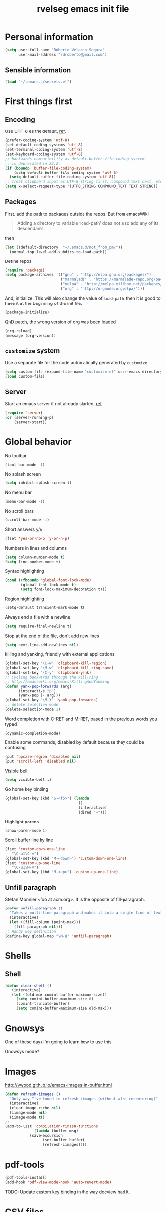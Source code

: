 #+TITLE: rvelseg emacs init file
#+PROPERTY: header-args    :tangle yes :comments link
#+INFOJS_OPT: view:content toc:nil

* Personal information
  :PROPERTIES:
  :ID:       26f66db0-0185-4ecb-a4b8-a023302071bf
  :END:

#+begin_src emacs-lisp
  (setq user-full-name "Roberto Velasco Segura"
        user-mail-address "rdroberto@gmail.com")
#+end_src

** Sensible information
   :PROPERTIES:
   :ID:       2c6a7675-f29b-4e9f-9b32-9446142645d9
   :END:

#+begin_src emacs-lisp
  (load "~/.emacs.d/secrets.el")
#+end_src

* First things first
  :PROPERTIES:
  :ID:       3f9b47e4-bc3a-4c1b-b093-ee44a929f944
  :END:
** Encoding
   :PROPERTIES:
   :ID:       292f09ab-b078-469c-aa17-b693fe0037a7
   :END:

 Use UTF-8 es the default, [[https://www.masteringemacs.org/article/working-coding-systems-unicode-emacs][ref]].
 #+begin_src emacs-lisp
 (prefer-coding-system 'utf-8)
 (set-default-coding-systems 'utf-8)
 (set-terminal-coding-system 'utf-8)
 (set-keyboard-coding-system 'utf-8)
 ;; backwards compatibility as default-buffer-file-coding-system
 ;; is deprecated in 23.2.
 (if (boundp 'buffer-file-coding-system)
     (setq-default buffer-file-coding-system 'utf-8)
   (setq default-buffer-file-coding-system 'utf-8))
 ;; Treat clipboard input as UTF-8 string first; compound text next, etc.
 (setq x-select-request-type '(UTF8_STRING COMPOUND_TEXT TEXT STRING))
 #+end_src

** Packages
   :PROPERTIES:
   :ID:       cce011d1-cd2d-4757-a70d-f48456c9a0a2
   :END:

First, add the path to packages outside the repos. But from [[https://www.emacswiki.org/emacs/LoadPath][emacsWiki]]
#+BEGIN_QUOTE
Adding a directory to variable ‘load-path’ does not also add any of its descendants
#+END_QUOTE
then
#+begin_src emacs-lisp
(let ((default-directory  "~/.emacs.d/not_from_pm/"))
  (normal-top-level-add-subdirs-to-load-path))
#+end_src

Define repos
#+begin_src emacs-lisp
   (require 'package)
   (setq package-archives '(("gnu" . "http://elpa.gnu.org/packages/")
                            ("marmalade" . "https://marmalade-repo.org/packages/")
                            ("melpa" . "http://melpa.milkbox.net/packages/")
                            ("org" . "http://orgmode.org/elpa/")))
#+end_src

And, initialize. This will also change the value of =load-path=, then it is good to have it at the beginning of the init file.
#+begin_src emacs-lisp
   (package-initialize)
#+end_src

QnD patch, the wrong version of org was been loaded
#+begin_src emacs-lisp
(org-reload)
(message (org-version))
#+end_src

** =customize= system
   :PROPERTIES:
   :ID:       443cc611-cfb0-48cc-9889-c41afc37eb5a
   :END:

 Use a separate file for the code automatically generated by =customize=
 #+begin_src emacs-lisp
   (setq custom-file (expand-file-name "customize.el" user-emacs-directory))
   (load custom-file)
 #+end_src

** Server
   :PROPERTIES:
   :ID:       e40f260c-ec38-4281-b3b7-e6c27506e6ac
   :END:

Start an emacs server if not already started, [[http://stackoverflow.com/questions/6397323][ref]]
#+begin_src emacs-lisp
  (require 'server)
  (or (server-running-p)
      (server-start))
#+end_src

* Global behavior
  :PROPERTIES:
  :ID:       34f4ad1f-25bd-4317-9883-6bf5a4fc4c49
  :END:

No toolbar
#+begin_src emacs-lisp
  (tool-bar-mode -1)
#+end_src

No splash screen
#+begin_src emacs-lisp
  (setq inhibit-splash-screen t)
#+end_src

No menu bar
#+begin_src emacs-lisp
  (menu-bar-mode -1)
#+end_src

No scroll bars
#+begin_src emacs-lisp
  (scroll-bar-mode -1)
#+end_src

Short answers y/n
#+begin_src emacs-lisp
  (fset 'yes-or-no-p 'y-or-n-p)
#+end_src

Numbers in lines and columns
#+begin_src emacs-lisp
  (setq column-number-mode t)
  (setq line-number-mode t)
#+end_src

Syntax highlighting
#+begin_src emacs-lisp
  (cond ((fboundp 'global-font-lock-mode)
         (global-font-lock-mode t)
         (setq font-lock-maximum-decoration t)))
#+end_src

Region highlighting
#+begin_src emacs-lisp
  (setq-default transient-mark-mode t)
#+end_src

Always end a file with a newline
#+begin_src emacs-lisp
  (setq require-final-newline t)
#+end_src

Stop at the end of the file, don't add new lines
#+begin_src emacs-lisp
  (setq next-line-add-newlines nil)
#+end_src

killing and yanking, friendly with external applications
#+begin_src emacs-lisp
  (global-set-key "\C-w" 'clipboard-kill-region)
  (global-set-key "\M-w" 'clipboard-kill-ring-save)
  (global-set-key "\C-y" 'clipboard-yank)
  ;; Cycling backwards through the kill-ring
  ;; http://emacswiki.org/emacs/KillingAndYanking
  (defun yank-pop-forwards (arg)
        (interactive "p")
        (yank-pop (- arg)))
  (global-set-key "\M-Y" 'yank-pop-forwards)
  ;; delete selection mode
  (delete-selection-mode 1)
#+end_src

Word completion with C-RET and M-RET, based in the previous words you typed
#+begin_src emacs-lisp
  (dynamic-completion-mode)
#+end_src

Enable some commands, disabled by default because they could be confusing
#+begin_src emacs-lisp
  (put 'upcase-region 'disabled nil)
  (put 'scroll-left 'disabled nil)
#+end_src

Visible bell
#+begin_src emacs-lisp
  (setq visible-bell t)
#+end_src

Go home key binding
#+begin_src emacs-lisp
  (global-set-key (kbd "S-<f5>") (lambda
                                   ()
                                   (interactive)
                                   (dired "~")))
#+end_src

Highlight parens
#+begin_src emacs-lisp
  (show-paren-mode 1)
#+end_src

Scroll buffer line by line
#+begin_src emacs-lisp
  (fset 'custom-down-one-line
     "\C-u1\C-v")
  (global-set-key (kbd "M-<down>") 'custom-down-one-line)
  (fset 'custom-up-one-line
     "\C-u1\M-v")
  (global-set-key (kbd "M-<up>") 'custom-up-one-line)
#+end_src

** Unfill paragraph
   :PROPERTIES:
   :ID:       9ef9234c-8e55-4d7e-9861-42335fd931a8
   :END:

Stefan Monnier <foo at acm.org>. It is the opposite of fill-paragraph.
#+begin_src emacs-lisp
  (defun unfill-paragraph ()
    "Takes a multi-line paragraph and makes it into a single line of text."
    (interactive)
    (let ((fill-column (point-max)))
      (fill-paragraph nil)))
  ;; Handy key definition
  (define-key global-map "\M-Q" 'unfill-paragraph)
#+end_src

* Shells
  :PROPERTIES:
  :ID:       4a1369d4-fb46-4cf4-a2b3-8eab0f7bc77d
  :END:

** Shell
   :PROPERTIES:
   :ID:       fe64f53f-a4df-4c74-8d96-547b724a53cc
   :END:

 #+begin_src emacs-lisp
 (defun clear-shell ()
    (interactive)
    (let ((old-max comint-buffer-maximum-size))
      (setq comint-buffer-maximum-size 0)
      (comint-truncate-buffer)
      (setq comint-buffer-maximum-size old-max)))
 #+end_src

* Gnowsys
  :PROPERTIES:
  :ID:       05970ab7-99d8-456a-8f0d-a87bfc8620b8
  :END:

One of these days I'm going to learn how to use this

Gnowsys mode?

* Images
  :PROPERTIES:
  :ID:       f968c9da-ebdb-446b-abba-bf820e8be96f
  :END:

http://vwood.github.io/emacs-images-in-buffer.html
#+begin_src emacs-lisp
(defun refresh-iimages ()
  "Only way I've found to refresh iimages (without also recentering)"
  (interactive)
  (clear-image-cache nil)
  (iimage-mode nil)
  (iimage-mode t))
;;
(add-to-list 'compilation-finish-functions
             (lambda (buffer msg)
	       (save-excursion
                 (set-buffer buffer)
                 (refresh-iimages))))
#+end_src

* pdf-tools
  :PROPERTIES:
  :ID:       632ac776-0c66-40f9-b0d6-96bf7b455ce4
  :END:

#+begin_src emacs-lisp
  (pdf-tools-install)
  (add-hook 'pdf-view-mode-hook 'auto-revert-mode)
#+end_src
TODO: Update custom key binding in the way docview had it.

* CSV files
  :PROPERTIES:
  :ID:       df7c7690-41d8-4893-9a05-5a4b275849a2
  :END:

http://stackoverflow.com/questions/10616525
#+begin_src emacs-lisp
  (setq csv-separators '("," ";" "|" " "))
#+end_src

* Magit
  :PROPERTIES:
  :ID:       5cef8137-f5fc-4554-abe9-be18f55160a0
  :END:

In case is wanted to load the github based instance
#+begin_src emacs-lisp
  ;; (add-to-list 'load-path "~/.emacs.d/site-lisp/magit")
#+end_src

Key binding
#+begin_src emacs-lisp
  (global-set-key (kbd "S-<f3>") 'magit-status)
  (global-set-key (kbd "C-x v d") 'magit-status)
#+end_src

Highlight white space
#+begin_src emacs-lisp
  (setq smerge-refine-ignore-whitespace nil)
#+end_src

Highlight differences in hunks
#+begin_src emacs-lisp
  (setq magit-diff-refine-hunk 'all)
#+end_src

* Hyde
  :PROPERTIES:
  :ID:       bb8b34aa-b49e-4699-8d07-b6ba40f3eb57
  :END:

#+begin_src emacs-lisp
  (require 'hyde)
#+end_src

* hs
  :PROPERTIES:
  :ID:       15e8b704-adc1-463d-98f8-3febf95f86b3
  :END:

Hide/show
#+begin_src emacs-lisp
  (define-prefix-command 'my-hs-prefix)
  (global-set-key (kbd "C-c C-h") 'my-hs-prefix)
  (global-set-key (kbd "C-c C-h SPC") 'hs-toggle-hiding)
  (global-set-key (kbd "C-c C-h C-h") 'hs-hide-block)
  (global-set-key (kbd "C-c C-h C-s") 'hs-show-block)
  (global-set-key (kbd "C-c C-h C-l") 'hs-hide-level)
  (global-set-key (kbd "C-c C-h C-S-h") 'hs-hide-all)
  (global-set-key (kbd "C-c C-h C-S-s") 'hs-show-all)
  (global-set-key (kbd "C-c C-h C-a") 'hs-show-all)
  (global-set-key (kbd "C-c C-h C-c")  '(lambda () (interactive) (hs-hide-level 2)))
#+end_src

* Smartparens
  :PROPERTIES:
  :ID:       978354fe-23b2-4a3d-b56c-27f5ad03cfc1
  :END:

#+begin_src emacs-lisp
  (require 'smartparens-config)
#+end_src

* Auto upgrade
  :PROPERTIES:
  :ID:       6d99cdb4-e905-4c86-b44e-c1424814d4c8
  :END:

It seems like a good idea, but it has some issues:
- since packages are updated when emacs starts, and emacs should be restarted after package upgrade; then, I often have to start emacs twice, or more. If I forget, sometimes emacs have strange behaviors.
- Org installation depends on the status of emacs. The documentation says "Important: you need to do this [install] in a session where no .org file has been visited, i.e., where no Org built-in function have been loaded. Otherwise autoload Org functions will mess up the installation." Does other packages have this kind of problems?
Then, this is disabled.
#+begin_src emacs-lisp
  ;; (spu-package-upgrade-daily)
#+end_src

* Gitlab integration
  :PROPERTIES:
  :ID:       5b807027-44e1-42ad-8770-89b1382cf734
  :END:

#+begin_src emacs-lisp
  (require 'gitlab)
#+end_src

* History
  :PROPERTIES:
  :ID:       a39ca601-1a2e-428c-87f1-2be05bb630d3
  :END:

** Minibuffer
   :PROPERTIES:
   :ID:       fc813b13-852d-4832-b3d8-3f970dd3c165
   :END:

 #+begin_src emacs-lisp
   (setq savehist-file "~/.emacs.d/history/minibufer")
   (savehist-mode 1)
   (setq history-length t)
   (setq history-delete-duplicates t)
   (setq savehist-save-minibuffer-history 1)
   (setq savehist-additional-variables
         '(kill-ring search-ring
                     regexp-search-ring))
 #+end_src

** Tramp
   :PROPERTIES:
   :ID:       a5a5a670-f7a6-4e5c-a358-5672973bb0ba
   :END:
 #+begin_src emacs-lisp
   (setq tramp-persistency-file-name "~/.emacs.d/history/tramp")
 #+end_src

** Recent files
   :PROPERTIES:
   :ID:       b07996e0-3cde-4d5e-b168-dc40bab3863e
   :END:

If you are going change the =recentf-save-file=, do it before enabling the mode, [[https://www.reddit.com/r/emacs/comments/2bxmc5/recentf_overwriting_recentflist/][ref]].
There is a problem with tramp, it could slow down the startup, [[http://stackoverflow.com/questions/880625/stop-tramp-mode-running-on-emacs-startup][ref]].
 #+begin_src emacs-lisp
   (require 'recentf)
   (setq recentf-save-file "~/.emacs.d/history/recentf")   ;; custom list file location
   (setq recentf-auto-cleanup 'never)                      ;; patch for tramp at startup
   (run-at-time nil (* 5 60) 'recentf-save-list)           ;; save recent file list regularly
   (recentf-mode 1)                                        ;; activate
 #+end_src

** Backups
   :PROPERTIES:
   :ID:       3c612924-e1d3-4c61-8a30-24dc173a5d19
   :END:

 From Sacha Chua
 #+begin_src emacs-lisp
  (setq backup-directory-alist '(("." . "~/.emacs.d/history/backups")))
  (setq delete-old-versions -1)      ;; Don't
  (setq version-control t)           ;; Number unlimited backups
  (setq vc-make-backup-files t)      ;; Do backups for VC registered files
  (setq auto-save-file-name-transforms '((".*" "~/.emacs.d/history/auto-save-list/" t)))
  (setq auto-save-list-file-prefix "~/.emacs.d/history/auto-save-list/.saves-")
 #+end_src

** Persistent command history in comint shells
   :PROPERTIES:
   :ID:       0824c03b-b16b-47f6-9409-1e0fa1851d25
   :END:

https://oleksandrmanzyuk.wordpress.com/2011/10/23/a-persistent-command-history-in-emacs/
#+begin_src emacs-lisp
  (defun comint-write-history-on-exit (process event)
    (comint-write-input-ring)
    (let ((buf (process-buffer process)))
      (when (buffer-live-p buf)
	(with-current-buffer buf
          (insert (format "\nProcess %s %s" process event))))))
  ;;
  (defun turn-on-comint-history ()
    (let ((process (get-buffer-process (current-buffer))))
      (when process
	(setq comint-input-ring-file-name
              (format "~/.emacs.d/history/%s"
		      (replace-regexp-in-string "/" "%" (process-name process))
                      ))
	(comint-read-input-ring)
	(set-process-sentinel process
                              #'comint-write-history-on-exit))))
  ;;
  (add-hook 'inferior-python-mode-hook 'turn-on-comint-history)
  (add-hook 'kill-buffer-hook 'comint-write-input-ring)
  ;;
  (defun mapc-buffers (fn)
    (mapc (lambda (buffer)
            (with-current-buffer buffer
              (funcall fn)))
          (buffer-list)))
  ;;
  (defun comint-write-input-ring-all-buffers ()
    (mapc-buffers 'comint-write-input-ring))
  ;;
  (add-hook 'kill-emacs-hook 'comint-write-input-ring-all-buffers)
#+end_src

** Desktop mode
   :PROPERTIES:
   :ID:       58c6f1da-8fcc-44d0-a4e7-a4a70586a4d1
   :END:

By now, disabled. I find myself too often using =emacs --no-desktop= to have a fresh state depending only on the init file, and be able to debug it.
 #+begin_src emacs-lisp
   (desktop-save-mode -1)
   ;; there is a problem restoring tex files when using the whitespace mode
   (setq desktop-buffers-not-to-save
           (concat "\\("
                   "^nn\\.a[0-9]+\\|\\.log\\|(ftp)\\|^tags\\|^TAGS"
                   "\\|\\.emacs.*\\|\\.diary\\|\\.newsrc-dribble\\|\\.bbdb|\\.tex"
                   "\\)$"))
 #+end_src

* Navigation
  :PROPERTIES:
  :ID:       79838bc5-4a25-4840-8a80-16a6a68f5287
  :END:
** helm
   :PROPERTIES:
   :ID:       38ccd95a-6a67-4862-9d91-037b9df36f65
   :END:

 Load
 #+begin_src emacs-lisp
   (require 'helm-config)
 #+end_src

 The default "C-x c" is quite close to "C-x C-c", which quits Emacs.  Changed to "C-c h". Note: We must set "C-c h" globally, because we cannot change `helm-command-prefix-key' once `helm-config' is loaded.
 #+begin_src emacs-lisp
   (global-set-key (kbd "C-c h") 'helm-command-prefix)
   (global-unset-key (kbd "C-x c"))
 #+end_src

 Map
 #+begin_src emacs-lisp
  (with-eval-after-load 'helm
    (define-key helm-map (kbd "C-c p") 'ignore)
    (define-key helm-map (kbd "<tab>") 'helm-select-action)
    (define-key helm-map (kbd "C-i")   'helm-execute-persistent-action)  ; make TAB works in terminal
    (define-key helm-map (kbd "C-z")   'helm-select-action)              ; list actions using C-z
    (define-key helm-map (kbd "C-f")   'my-make-helm-full-frame)         ; Use the full frame
    )
 #+end_src

 Use =curl= if present
 #+begin_src emacs-lisp
   (when (executable-find "curl")
     (setq helm-google-suggest-use-curl-p t))
 #+end_src

 Use the full frame
 http://emacs.stackexchange.com/questions/643
 #+begin_src emacs-lisp
  (defun my-make-helm-full-frame ()
    (interactive)
    (with-selected-window (helm-window)
      (delete-other-windows)))
 #+end_src

 Options
 #+begin_src emacs-lisp
  (setq helm-split-window-in-side-p           t ; open helm buffer inside current window, not occupy whole other window
	helm-move-to-line-cycle-in-source     t ; move to end or beginning of source when reaching top or bottom of source.
	helm-ff-search-library-in-sexp        t ; search for library in `require' and `declare-function' sexp.
	helm-scroll-amount                    8 ; scroll 8 lines other window using M-<next>/M-<prior>
	helm-ff-file-name-history-use-recentf t
	helm-split-window-default-side        'left    ; Use the left side of the window
	)
 #+end_src

 Key bindings
 #+begin_src emacs-lisp
  (global-set-key (kbd "M-x") 'helm-M-x)
  (global-set-key (kbd "C-x r b") 'helm-filtered-bookmarks)
  (global-set-key (kbd "C-x b") 'helm-buffers-list)
  (global-set-key (kbd "C-x C-b") 'helm-buffers-list)
  (global-set-key (kbd "C-x C-f") 'helm-find-files)
  (global-set-key (kbd "M-y") 'helm-show-kill-ring)
  (global-set-key (kbd "C-c h h") 'helm-mini)
  (global-set-key (kbd "C-x C-r") 'helm-for-files)
 #+end_src

 Activate
 #+begin_src emacs-lisp
   (helm-mode 1)
 #+end_src

*** Descbindings
    :PROPERTIES:
    :ID:       25abdbac-1226-4395-8b64-1cccce3e8bb6
    :END:

 #+begin_src emacs-lisp
   (require 'helm-descbinds)
   (global-set-key (kbd "C-h b") 'helm-descbinds)
 #+end_src

*** Bibtex
    :PROPERTIES:
    :ID:       f783179a-6708-4220-bda2-d330628f03f0
    :END:

 Load
 #+begin_src emacs-lisp
   (autoload 'helm-bibtex "helm-bibtex" "" t)
 #+end_src

 Paths
 #+begin_src emacs-lisp
   (setq bibtex-completion-bibliography
	 '("~/personal/references/bib/references.bib"))
   (setq bibtex-completion-library-path
	 '("~/personal/references/pdf"))
   (setq bibtex-completion-notes-path "~/personal/references/notes")
 #+end_src

 External pdf viewer
 #+begin_src emacs-lisp
   (setq bibtex-completion-pdf-open-function
     (lambda (fpath)
       (call-process "okular" nil 0 nil fpath)))
 #+end_src

 pdf file field
 #+begin_src emacs-lisp
   (setq bibtex-completion-pdf-field "File")
 #+end_src

 Key bindings
 #+begin_src emacs-lisp
   (global-set-key (kbd "C-c h b") 'helm-bibtex)
 #+end_src

** Projectile
   :PROPERTIES:
   :ID:       69d5125a-f47e-48f0-89cb-bc895a753560
   :END:

 #+begin_src emacs-lisp
   (require 'projectile)
   (require 'helm-projectile)
   (projectile-global-mode)
 ;; (setq projectile-switch-project-action 'projectile-dired)
 ;; (persp-mode)
 ;; (require 'persp-projectile)
 ;; (define-key projectile-mode-map (kbd "s-s") 'projectile-persp-switch-project)
 #+end_src

** Neotree
   :PROPERTIES:
   :ID:       a771673c-c03e-406d-8f64-42de07df2d12
   :END:

 Key binding
 #+begin_src emacs-lisp
   (global-set-key (kbd "S-<f1>") 'neotree-toggle)
 #+end_src

** Dired
   :PROPERTIES:
   :ID:       474c2249-06b0-4d1d-a144-e8dd73b47e9c
   :END:

 Load extensions
 #+begin_src emacs-lisp
   (require 'dired-x)
   (require 'dired-k)
 #+end_src

 Human readable filesizes
 #+begin_src emacs-lisp
 (setq dired-listing-switches "-alh")
 #+end_src

 Hide hidden files, and details
 #+begin_src emacs-lisp
   (setq dired-omit-files "^\\...+$")
   (add-hook 'dired-mode-hook (lambda () (dired-omit-mode 1)))
   (add-hook 'dired-mode-hook 'dired-hide-details-mode)
 #+end_src

 Visit multiple files
 http://stackoverflow.com/questions/1110118/
 #+begin_src emacs-lisp
 (eval-after-load "dired"
   '(progn
      (define-key dired-mode-map "F" 'my-dired-find-file)
      (defun my-dired-find-file (&optional arg)
	"Open each of the marked files, or the file under the point, or when prefix arg, the next N files "
	(interactive "P")
	(let* ((fn-list (dired-get-marked-files nil arg)))
          (mapc 'find-file fn-list)))))
 #+end_src

 Default shell commands, [[https://emacs.stackexchange.com/questions/3698][ref]]. This depends on =dired-x=. See =openwith= as well.
 #+begin_src emacs-lisp
   (setq dired-guess-shell-alist-user
         '(("\\.e?ps$" "okular" "evince")
           ("\\.chm$" "xchm")
           ("\\.docx?$" "libreoffice")
           ("\\.xslx?$" "libreoffice")
           ("\\.flv$" "mplayer" "totem")
           ("\\.mov$" "mplayer" "totem")
           ("\\.3gp$" "mplayer" "totem")
           ("\\.avi$" "mplayer" "totem")
           ("\\.png$" "eog")
           ("\\.jpg$" "eog")
           ("\\.JPG$" "eog")
           ("\\.pptx?$" "libreoffice")
           ("\\.rar$" "unrar x")
           ("\\.pdf$" "okular" "evince")
           ("\\.djvu$" "okular" "evince")))
 #+end_src

 Create an empty file
 http://stackoverflow.com/questions/2592095
 #+begin_src emacs-lisp
 (eval-after-load 'dired
   '(progn
      (define-key dired-mode-map (kbd "_") 'my-dired-create-file)
      (defun my-dired-create-file (file)
	"Create a file called FILE.
 If FILE already exists, signal an error."
	(interactive
         (list (read-file-name "Create file: " (dired-current-directory))))
	(let* ((expanded (expand-file-name file))
               (try expanded)
               (dir (directory-file-name (file-name-directory expanded)))
               new)
          (if (file-exists-p expanded)
              (error "Cannot create file %s: file exists" expanded))
          ;; Find the topmost nonexistent parent dir (variable `new')
          (while (and try (not (file-exists-p try)) (not (equal new try)))
            (setq new try
                  try (directory-file-name (file-name-directory try))))
          (when (not (file-exists-p dir))
            (make-directory dir t))
          (write-region "" nil expanded t)
          (when new
            (dired-add-file new)
            (dired-move-to-filename))))))
 #+end_src

Act always recursively
#+begin_src emacs-lisp
  (setq dired-recursive-deletes 'always)
  (setq dired-recursive-copies 'always)
#+end_src

 Key bindings.
 #+begin_src emacs-lisp
   (define-key dired-mode-map (kbd "K") 'dired-k)
   (global-set-key "\C-p" 'dired-jump)
 #+end_src
 Helm uses =C-l= to jump to parent dir, consider using this globaly.

** Openwith
   :PROPERTIES:
   :ID:       8c28b9ac-0301-4b7d-bc15-e3401ccb3394
   :END:

By now, load associations, but disabled by default.
#+begin_src emacs-lisp
  (when (require 'openwith nil 'noerror)
    (setq openwith-associations
          (list
           (list (openwith-make-extension-regexp
                  '("mpg" "mpeg" "mp3" "mp4"
                    "avi" "wmv" "wav" "mov" "flv"
                    "ogm" "ogg" "mkv"))
                 "vlc"
                 '(file))
           (list (openwith-make-extension-regexp
                  '("xbm" "pbm" "pgm" "ppm" "pnm"
                    "png" "gif" "bmp" "tif" "jpeg" "jpg"))
                 "eog"
                 '(file))
           (list (openwith-make-extension-regexp
                  '("odt" "ods" "odg" "odp"
                    "doc" "xls" "ppt"
                    "docx" "xlsx" "pptx"))
                 "libreoffice"
                 '(file))
           '("\\.lyx" "lyx" (file))
           '("\\.chm" "kchmviewer" (file))
           (list (openwith-make-extension-regexp
                  '("pdf" "ps" "ps.gz" "dvi"))
                 "okular"
                 '(file))
           ))
    (openwith-mode -1)) ;; Disabled by default
#+end_src
Issues:
- TODO: fix file paths when in dired over tramp.
- TODO: fix conflict of file copy/rename when using helm.
- TODO: disable for =org mode= files, it conflics particularly with =epresent=.

** Web browsing with eww
   :PROPERTIES:
   :ID:       7d93801a-5636-4ae6-abd1-9970096443bc
   :END:

Brake lines but not words.
#+begin_src emacs-lisp
   (add-hook 'eww-mode-hook 'visual-line-mode)
#+end_src

** Searching
  :PROPERTIES:
  :ID:       57533954-15e2-4492-96ac-ca79832d2bb5
  :END:

TODO: configure and use this
#+begin_src emacs-lisp
 ;; (require 'engine-mode)
 ;; (defengine mail "https://mail.google.com/mail/u/0/#search/%s" :keybinding "m")
 ;; (defengine google "http://google.com/search?q=%s" :keybinding "g")
 ;; (defengine emacswiki "http://google.com/search?q=site:emacswiki.org+%s" :keybinding "e")
#+end_src

** Windows
   :PROPERTIES:
   :ID:       ce32c096-2728-4b39-93ec-511e4307bd6b
   :END:

 Other window, conflicts with magit
 #+begin_src emacs-lisp
 (global-set-key (kbd "<C-tab>") 'other-window)
 (global-set-key (kbd "<C-iso-lefttab>") (lambda () (interactive) (other-window -1)))
 #+end_src

 Windows history
 #+begin_src emacs-lisp
 (winner-mode 1)
 #+end_src

** Tramp

Default method, ssh is faster than scp, [[https://www.emacswiki.org/emacs/TrampMode][ref]].
#+begin_src emacs-lisp
  (setq tramp-default-method "ssh")
#+end_src

* Appeareance
  :PROPERTIES:
  :ID:       2e13bb68-c362-45cb-ba19-ef6fc1b962ac
  :END:
** Transparency
   :PROPERTIES:
   :ID:       7a53462d-00fe-4c6d-a36e-c3e7d1ce9351
   :END:

 #+begin_src emacs-lisp
   (set-frame-parameter (selected-frame) 'alpha '(85 85))
   (add-to-list 'default-frame-alist '(alpha . (85 . 85)))
   ;; http://pages.sachachua.com/.emacs.d/Sacha.html
   (defun sanityinc/adjust-opacity (frame incr)
     (let* ((oldalpha (or (frame-parameter frame 'alpha) 100))
            (newalpha (+ incr oldalpha)))
       (when (and (<= frame-alpha-lower-limit newalpha) (>= 100 newalpha))
         (modify-frame-parameters frame (list (cons 'alpha newalpha))))))
   (global-set-key (kbd "M-C-8") (lambda () (interactive) (sanityinc/adjust-opacity nil -2)))
   (global-set-key (kbd "M-C-9") (lambda () (interactive) (sanityinc/adjust-opacity nil 2)))
   (global-set-key (kbd "M-C-0") (lambda () (interactive) (modify-frame-parameters nil `((alpha . 100)))))
 #+end_src
 TODO: fix a little conflict here, default values brake the interactive adjustment.

** Smart mode line
   :PROPERTIES:
   :ID:       99d68813-d3f9-4fea-8d5e-c45451f26272
   :END:

 #+begin_src emacs-lisp
   (require 'smart-mode-line)
   (setq sml/no-confirm-load-theme t)
   (setq sml/theme 'powerline)
   (sml/setup)
 #+end_src

** Global scale text
   :PROPERTIES:
   :ID:       73908c72-48c6-42e8-9741-0045f1bb36cb
   :END:

 http://www.emacswiki.org/emacs/GlobalTextScaleMode
 #+begin_src emacs-lisp
 (define-globalized-minor-mode
   global-text-scale-mode
   text-scale-mode
   (lambda () (text-scale-mode 1)))
 (defun global-text-scale-adjust (inc) (interactive)
	(text-scale-set 1)
	(kill-local-variable 'text-scale-mode-amount)
	(setq-default text-scale-mode-amount (+ text-scale-mode-amount inc))
	(global-text-scale-mode 1)
	)
 (global-set-key (kbd "M-0")
		 '(lambda () (interactive)
		    (global-text-scale-adjust (- text-scale-mode-amount))
		    (global-text-scale-mode -1)))
 (global-set-key (kbd "M-+")
		 '(lambda () (interactive) (global-text-scale-adjust 1)))
 (global-set-key (kbd "M--")
		 '(lambda () (interactive) (global-text-scale-adjust -1)))
 #+end_src

** Themes
   :PROPERTIES:
   :ID:       737998fb-adb7-4e01-9b67-ee5a9532895d
   :END:

*** Color themes
    :PROPERTIES:
    :ID:       53064315-5f42-4135-80ae-032d0029dfeb
    :END:

 Load
 #+begin_src emacs-lisp
   (require 'color-theme)
   (color-theme-initialize)
 #+end_src

*** Custom themes
    :PROPERTIES:
    :ID:       49c1a730-58fa-4a51-9ac4-60e9d701855a
    :END:

 Display theme in mode line, disabled
 #+begin_src emacs-lisp
   ;; (require 'display-theme)
   ;; (global-display-theme-mode)
 #+end_src

 http://www.tech-thoughts-blog.com/2013/08/

 issue: loading any theme without asking is not safe.

 issue: if you load a theme, it goes to the desktop record, you close emacs, and open a new frame. Then, the new frame hasn't the theme.

 Load random theme
 #+begin_src emacs-lisp
   (defun load-random-theme ()
     "Load any random theme from the available ones."
     (interactive)
     ;; disable any previously set theme
     (if (boundp 'theme-of-the-day)
         (progn
           (disable-theme theme-of-the-day)
           (makunbound 'theme-of-the-day)))
     (defvar themes-list (custom-available-themes))
     (defvar theme-of-the-day (nth (random (length themes-list))
                                   themes-list))
     (load-theme (princ theme-of-the-day) t)
     (my-set-default-font)
     ;; this function messes with the coding system, I don't know why,
     ;; this is a patch
     (prefer-coding-system 'utf-8)
     )
   (global-set-key (kbd "S-<f4>") 'load-random-theme)
 #+end_src

** Font
   :PROPERTIES:
   :ID:       8164a73c-fcad-4a81-af18-7c1e66dbd848
   :END:

 TODO: clean this
 #+begin_src emacs-lisp
   (set-default-font "-unknown-DejaVu Sans Mono-normal-normal-normal-*-18-*-*-*-m-0-iso10646-1")
 #+end_src

 A function and a key binding in case a custom theme doesn't behaves
 #+begin_src emacs-lisp
   (defun my-set-default-font ()
     (interactive)
     (set-default-font "-unknown-DejaVu Sans Mono-normal-normal-normal-*-18-*-*-*-m-0-iso10646-1"))
   (global-set-key (kbd "S-<f2>") 'my-set-default-font)
 #+end_src

** White space
   :PROPERTIES:
   :ID:       7c17ee2b-b3fb-4bdd-977d-876104a43f6e
   :END:

 Remove white space for some modes
 #+begin_src emacs-lisp
 (add-hook 'c-mode-hook
	   (lambda () (add-to-list 'write-file-functions 'delete-trailing-whitespace)))
 (add-hook 'cuda-mode-hook
	   (lambda () (add-to-list 'write-file-functions 'delete-trailing-whitespace)))
 (add-hook 'sh-mode-hook
	   (lambda () (add-to-list 'write-file-functions 'delete-trailing-whitespace)))
 (add-hook 'emacs-lisp-mode-hook
	   (lambda () (add-to-list 'write-file-functions 'delete-trailing-whitespace)))
 #+end_src

*** Whitespace mode
    :PROPERTIES:
    :ID:       09c26ace-aade-4281-bd2f-2fee68127890
    :END:

 http://ergoemacs.org/emacs/whitespace-mode.html
 #+begin_src emacs-lisp
   (progn
     ;;  Make whitespace-mode with very basic background coloring for whitespaces.
     (setq whitespace-style (quote ( spaces tabs newline space-mark tab-mark newline-mark )))
     ;; Make whitespace-mode and whitespace-newline-mode use “¶” for end of line char and “▷” for tab.
     (setq whitespace-display-mappings
           ;; all numbers are unicode codepoint in decimal. e.g. (insert-char 182 1)
           '(
             (space-mark 32 [183] [46]) ; SPACE 32 「 」, 183 MIDDLE DOT 「·」, 46 FULL STOP 「.」
             (newline-mark 10 [182 10]) ; LINE FEED,
             (tab-mark 9 [9655 9] [92 9]) ; tab
             )))
 #+end_src

** Manual highlithing
   :PROPERTIES:
   :ID:       3bf2f5d1-2ea0-44ef-9274-fe0cac240f30
   :END:

 #+begin_src emacs-lisp
 (require 'highlight)
 #+end_src

** Window handling
   :PROPERTIES:
   :ID:       fc49d92f-324c-4886-9e3e-cc69eba06ed7
   :END:

 Resize
 #+begin_src emacs-lisp
 (global-set-key (kbd "C-<left>") 'shrink-window-horizontally)
 (global-set-key (kbd "C-<right>") 'enlarge-window-horizontally)
 (global-set-key (kbd "C-<down>") 'shrink-window)
 (global-set-key (kbd "C-<up>") 'enlarge-window)
 #+end_src

***  toggle windows split
    :PROPERTIES:
    :ID:       f7c306b7-0a1c-44ef-9cce-45effce5a6bb
    :END:
 http://www.emacswiki.org/emacs/ToggleWindowSplit
 #+begin_src emacs-lisp
   (defun toggle-window-split ()
     (interactive)
     (if (= (count-windows) 2)
         (let* ((this-win-buffer (window-buffer))
		(next-win-buffer (window-buffer (next-window)))
		(this-win-edges (window-edges (selected-window)))
		(next-win-edges (window-edges (next-window)))
		(this-win-2nd (not (and (<= (car this-win-edges)
                                            (car next-win-edges))
					(<= (cadr this-win-edges)
                                            (cadr next-win-edges)))))
		(splitter
                 (if (= (car this-win-edges)
			(car (window-edges (next-window))))
                     'split-window-horizontally
                   'split-window-vertically)))
           (delete-other-windows)
           (let ((first-win (selected-window)))
             (funcall splitter)
             (if this-win-2nd (other-window 1))
             (set-window-buffer (selected-window) this-win-buffer)
             (set-window-buffer (next-window) next-win-buffer)
             (select-window first-win)
             (if this-win-2nd (other-window 1))))))
   ;;
   (define-key ctl-x-4-map "t" 'toggle-window-split)
 #+end_src

* Writing
  :PROPERTIES:
  :ID:       5d4d411e-998c-4fb5-b0ba-20e5bd3152a1
  :END:
** LaTeX
   :PROPERTIES:
   :ID:       02853ef8-321f-43ca-a930-690e91a08f9a
   :END:

 Load
 #+begin_src emacs-lisp
   (load "auctex.el" nil t t)
 #+end_src

 Parsing, [[https://www.gnu.org/software/auctex/manual/auctex/Parsing-Files.html][ref]]. This generates the =auto= directory.
 #+begin_src emacs-lisp
   (setq TeX-parse-self t) ; Enable parse .tex files on load.
   (setq TeX-auto-save t) ; Enable parse .tex files on save (auto dir).
 #+end_src

 Reftex
 #+begin_src emacs-lisp
   (add-hook 'LaTeX-mode-hook 'turn-on-reftex)
 #+end_src

 Math mode
 #+begin_src emacs-lisp
   (add-hook 'LaTeX-mode-hook 'LaTeX-math-mode)
 #+end_src

 Fold mode
 #+begin_src emacs-lisp
   (add-hook 'LaTeX-mode-hook
             (lambda () (TeX-fold-mode 1)))
 #+end_src

 Flyspell
 #+begin_src emacs-lisp
 (add-hook 'LaTeX-mode-hook 'flyspell-mode)
 #+end_src

 Visual line mode
 #+begin_src emacs-lisp
 (add-hook 'LaTeX-mode-hook 'visual-line-mode)
 #+end_src

 Omit custom latex commands and environments in ispell
 http://tex.stackexchange.com/questions/117204
 #+begin_src emacs-lisp
 (setq ispell-tex-skip-alists
       (list
	(append
     (car ispell-tex-skip-alists)
     '(
       ("\\\\citep"       ispell-tex-arg-end)
       ("\\\\eqref"       ispell-tex-arg-end)
       ;; add as many lines like the previous two as you need before the "))"
       ))
	(append
     (cadr ispell-tex-skip-alists)
     '(
       ("align\\*?" . "\\\\end[      \n]*{[  \n]*align\\*?[  \n]*}")
       ;; add as many lines like the previous two as you need before the "))))"
       ))))
 #+end_src

 Integration with pdf-tools
 #+begin_src emacs-lisp
 (setq TeX-source-correlate-method 'SyncTeX)
 #+end_src

** C mode
   :PROPERTIES:
   :ID:       fe75b609-fe44-42b3-a6f4-adcdbe9289ca
   :END:

 #+begin_src emacs-lisp
 (c-set-offset 'case-label '+)
 #+end_src

** CUDA mode
   :PROPERTIES:
   :ID:       89891905-cbb1-46ee-965b-91b81117c8ea
   :END:

** org mode
   :PROPERTIES:
   :ID:       0a4e0695-6070-453e-b541-746c77e4633d
   :END:

Load
#+begin_src emacs-lisp
  (require 'org)
  (setq org-log-done t)
#+end_src

 Key bindings, TODO: clean this
 #+begin_src emacs-lisp
 (global-set-key "\C-cl" 'org-store-link)
 (global-set-key "\C-cc" 'org-capture)
 (global-set-key "\C-ca" 'org-agenda)
 (global-set-key "\C-cb" 'org-iswitchb)
 (defun my-bindkey-move-one-line ()
   "Override local key with the global key."
   (interactive)
   (local-set-key (kbd "M-<down>") 'custom-down-one-line)
   (local-set-key (kbd "M-<up>") 'custom-up-one-line)
   (local-set-key (kbd "<C-tab>") 'other-window))
 (add-hook 'org-mode-hook 'my-bindkey-move-one-line)
 #+end_src

 file extension association
 #+begin_src emacs-lisp
 (add-to-list 'auto-mode-alist '("\\.org\\'" . org-mode))
 #+end_src

 Personal org files, and capture
 #+begin_src emacs-lisp
 ;; notes and agenda directory
 (setq org-directory "~/personal/org/")
 ;; http://superuser.com/questions/635279
 (setq org-capture-templates
       (quote (("t" "todo" entry (file (concat org-directory "gtd.org"))
		"* TODO %?\n%U\n%a\n" :clock-in t :clock-resume t)
	       ("b" "bibcard" entry (file (concat org-directory "bibcards.org"))
		"* \n%U\n%a\n#+BEGIN_QUOTE\n%?\n#+END_QUOTE")
               ("n" "note" entry (file (concat org-directory "gtd.org"))
		"* %? :NOTE:\n%U\n%a\n" :clock-in t :clock-resume t)
               ("j" "Journal" entry (file+datetree (concat org-directory "diary.org"))
		"* %?\n%U\n" :clock-in t :clock-resume t)
               )))
 #+end_src

 Create IDs, http://stackoverflow.com/questions/13340616/, the idea here is to be able to describe code issues in org files, and reference the issue descrition in the git commit messages.
 #+begin_src emacs-lisp
 (defun my/org-add-ids-to-headlines-in-file ()
   "Add ID properties to all headlines in the current file which
 do not already have one."
   (interactive)
   (org-map-entries 'org-id-get-create))
 (add-hook 'org-mode-hook
           (lambda ()
             (add-hook 'before-save-hook 'my/org-add-ids-to-headlines-in-file nil 'local)))
 #+end_src

 Use IDs for links
 #+begin_src emacs-lisp
   (setq org-id-link-to-org-use-id t)
 #+end_src

 Template to insert lisp code
 #+begin_src emacs-lisp
   (add-to-list
    'org-structure-template-alist
    '("E" "#+begin_src emacs-lisp\n?\n#+end_src" "<src lang=\"emacs-lisp\">\n?\n</src>"))
 #+end_src

 Template to insert =artist-mode= pictures
 #+begin_src emacs-lisp
   (add-to-list
    'org-structure-template-alist
    '("z" "#+begin_src artist\n?\n#+end_src" "<div class=\"ascii-art\">\n?\n</div>"))
 #+end_src
TODO: insert buttons in =artist-mode=. To select different tools of the =artist-mode= by clicking on them.

 Visual line mode
 #+begin_src emacs-lisp
 (with-eval-after-load 'org
   (add-hook 'org-mode-hook 'visual-line-mode))
 #+end_src

Export with bibtex
#+begin_src emacs-lisp
 (require 'ox-bibtex)
#+end_src

Hide markup elements, [[http://stackoverflow.com/questions/10969617/hiding-markup-elements-in-org-mode][ref]].
#+begin_src emacs-lisp
  (setq org-hide-emphasis-markers t)
#+end_src

** Markdown mode
   :PROPERTIES:
   :ID:       cdec4fbd-282b-47e1-a98d-c9521f7576fa
   :END:
   :PROPERTIES:
   :ID:       1a91ff03-4836-42fe-9ad9-2abab8f17f5d
   :END:

 Extension association
 #+begin_src emacs-lisp
   (add-to-list 'auto-mode-alist '("\\.md\\'" . markdown-mode))
 #+end_src

 Visual line mode
 #+begin_src emacs-lisp
   (add-hook 'markdown-mode-hook 'visual-line-mode)
 #+end_src
